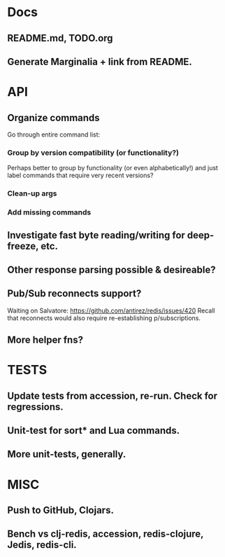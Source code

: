 * Docs
** README.md, TODO.org
** Generate Marginalia + link from README.
* API
** Organize commands
Go through entire command list:
*** Group by version compatibility (or functionality?)
Perhaps better to group by functionality (or even alphabetically!) and just
label commands that require very recent versions?
*** Clean-up args
*** Add missing commands
** Investigate fast byte reading/writing for deep-freeze, etc.
** Other response parsing possible & desireable?
** Pub/Sub reconnects support?
Waiting on Salvatore: https://github.com/antirez/redis/issues/420
Recall that reconnects would also require re-establishing p/subscriptions.
** More helper fns?
* TESTS
** Update tests from accession, re-run. Check for regressions.
** Unit-test for sort* and Lua commands.
** More unit-tests, generally.
* MISC
** Push to GitHub, Clojars.
** Bench vs clj-redis, accession, redis-clojure, Jedis, redis-cli.
